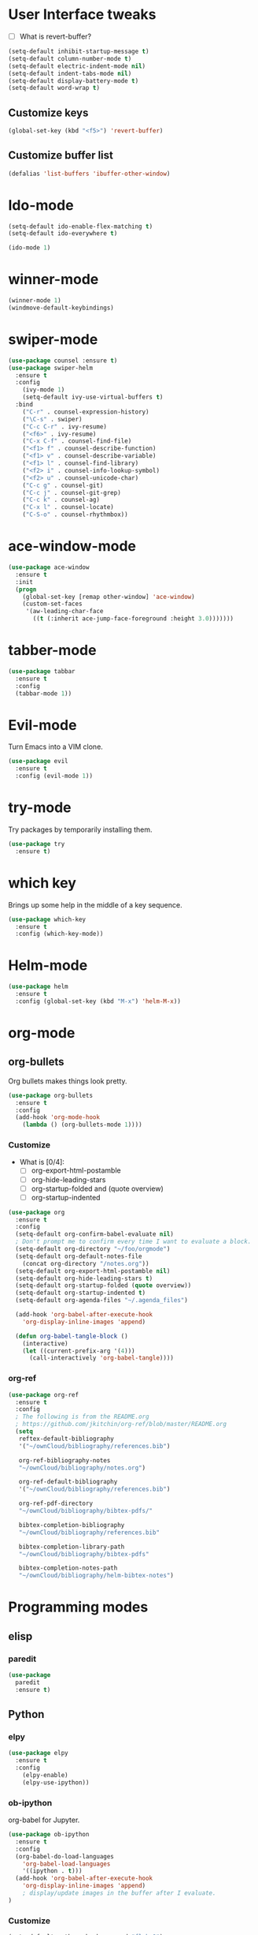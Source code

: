 #+STARTUP: overview

* User Interface tweaks

  - [ ] What is revert-buffer?

  #+BEGIN_SRC emacs-lisp
    (setq-default inhibit-startup-message t)
    (setq-default column-number-mode t)
    (setq-default electric-indent-mode nil)
    (setq-default indent-tabs-mode nil)
    (setq-default display-battery-mode t)
    (setq-default word-wrap t)
  #+END_SRC

** Customize keys

  #+BEGIN_SRC emacs-lisp
    (global-set-key (kbd "<f5>") 'revert-buffer)
  #+END_SRC

** Customize buffer list

  #+BEGIN_SRC emacs-lisp
    (defalias 'list-buffers 'ibuffer-other-window)
  #+END_SRC

* Ido-mode

  #+BEGIN_SRC emacs-lisp
    (setq-default ido-enable-flex-matching t)
    (setq-default ido-everywhere t)

    (ido-mode 1)
  #+END_SRC

* winner-mode

  #+BEGIN_SRC emacs-lisp
    (winner-mode 1)
    (windmove-default-keybindings)
  #+END_SRC

* swiper-mode

#+BEGIN_SRC emacs-lisp
  (use-package counsel :ensure t)
  (use-package swiper-helm
    :ensure t
    :config
      (ivy-mode 1)
      (setq-default ivy-use-virtual-buffers t)
    :bind
      ("C-r" . counsel-expression-history)
      ("\C-s" . swiper)
      ("C-c C-r" . ivy-resume)
      ("<f6>" . ivy-resume)
      ("C-x C-f" . counsel-find-file)
      ("<f1> f" . counsel-describe-function)
      ("<f1> v" . counsel-describe-variable)
      ("<f1> l" . counsel-find-library)
      ("<f2> i" . counsel-info-lookup-symbol)
      ("<f2> u" . counsel-unicode-char)
      ("C-c g" . counsel-git)
      ("C-c j" . counsel-git-grep)
      ("C-c k" . counsel-ag)
      ("C-x l" . counsel-locate)
      ("C-S-o" . counsel-rhythmbox))
#+END_SRC

* ace-window-mode

#+BEGIN_SRC emacs-lisp
(use-package ace-window
  :ensure t
  :init
  (progn
    (global-set-key [remap other-window] 'ace-window)
    (custom-set-faces
     '(aw-leading-char-face
       ((t (:inherit ace-jump-face-foreground :height 3.0)))))))
#+END_SRC

* tabber-mode

#+BEGIN_SRC emacs-lisp
(use-package tabbar
  :ensure t
  :config
  (tabbar-mode 1))
#+END_SRC

* Evil-mode

  Turn Emacs into a VIM clone.

  #+BEGIN_SRC emacs-lisp
    (use-package evil
      :ensure t
      :config (evil-mode 1))
  #+END_SRC

* try-mode

  Try packages by temporarily installing them.

  #+BEGIN_SRC emacs-lisp
    (use-package try
      :ensure t)
  #+END_SRC

* which key

  Brings up some help in the middle of a key sequence.

  #+BEGIN_SRC emacs-lisp
    (use-package which-key
      :ensure t
      :config (which-key-mode))
  #+END_SRC

* Helm-mode

  #+BEGIN_SRC emacs-lisp
    (use-package helm
      :ensure t
      :config (global-set-key (kbd "M-x") 'helm-M-x))
  #+END_SRC

* org-mode
** org-bullets

Org bullets makes things look pretty.

#+BEGIN_SRC emacs-lisp
  (use-package org-bullets
    :ensure t
    :config
    (add-hook 'org-mode-hook
      (lambda () (org-bullets-mode 1))))
#+END_SRC

*** Customize

- What is [0/4]:
  - [ ] org-export-html-postamble
  - [ ] org-hide-leading-stars
  - [ ] org-startup-folded and (quote overview)
  - [ ] org-startup-indented

#+BEGIN_SRC emacs-lisp
  (use-package org
    :ensure t
    :config
    (setq-default org-confirm-babel-evaluate nil)
    ; Don't prompt me to confirm every time I want to evaluate a block.
    (setq-default org-directory "~/foo/orgmode")
    (setq-default org-default-notes-file
      (concat org-directory "/notes.org"))
    (setq-default org-export-html-postamble nil)
    (setq-default org-hide-leading-stars t)
    (setq-default org-startup-folded (quote overview))
    (setq-default org-startup-indented t)
    (setq-default org-agenda-files "~/.agenda_files")

    (add-hook 'org-babel-after-execute-hook
      'org-display-inline-images 'append)

    (defun org-babel-tangle-block ()
      (interactive)
      (let ((current-prefix-arg '(4)))
        (call-interactively 'org-babel-tangle))))
#+END_SRC

*** org-ref

#+BEGIN_SRC emacs-lisp
  (use-package org-ref
    :ensure t
    :config
    ; The following is from the README.org
    ; https://github.com/jkitchin/org-ref/blob/master/README.org
    (setq
     reftex-default-bibliography
     '("~/ownCloud/bibliography/references.bib")

     org-ref-bibliography-notes
     "~/ownCloud/bibliography/notes.org")

     org-ref-default-bibliography
     '("~/ownCloud/bibliography/references.bib")

     org-ref-pdf-directory
     "~/ownCloud/bibliography/bibtex-pdfs/"

     bibtex-completion-bibliography
     "~/ownCloud/bibliography/references.bib"

     bibtex-completion-library-path
     "~/ownCloud/bibliography/bibtex-pdfs"

     bibtex-completion-notes-path
     "~/ownCloud/bibliography/helm-bibtex-notes")
#+END_SRC

* Programming modes
** elisp

*** paredit

#+begin_src emacs-lisp
  (use-package
    paredit
    :ensure t)
#+end_src

** Python

*** elpy

  #+BEGIN_SRC emacs-lisp
    (use-package elpy
      :ensure t
      :config
        (elpy-enable)
        (elpy-use-ipython))
  #+END_SRC

*** ob-ipython

  org-babel for Jupyter.

  #+BEGIN_SRC emacs-lisp
    (use-package ob-ipython
      :ensure t
      :config
      (org-babel-do-load-languages
        'org-babel-load-languages
        '((ipython . t)))
      (add-hook 'org-babel-after-execute-hook
        'org-display-inline-images 'append)
        ; display/update images in the buffer after I evaluate.
    )
  #+END_SRC

*** Customize

  #+BEGIN_SRC emacs-lisp
    (setq-default python-check-command "flake8")
    (setq python-indent-offset 4)
  #+END_SRC

** Haskell

*** Customize

  #+BEGIN_SRC emacs-lisp
    (setq-default haskell-hoogle-url "https://www.fpcomplete.com/hoogle?q=%s")
    (setq-default haskell-stylish-on-save t)
    (setq-default haskell-tags-on-save t)
  #+END_SRC

** Coq (hehehe… it says "coq"…)

  #+BEGIN_SRC emacs-lisp
    (setq-default proof-autosend-enable t)
    (setq-default proof-electric-terminator-enable t)
    (setq-default proof-shell-quiet-errors nil)
  #+END_SRC

*** Customize

** Magit
A git mode recommended on the wiki.

#+BEGIN_QUOTE
Magit is the most popular front end for Git. If you are new to Git and
do not need support for other vcs this is likely the package you
should try first.
#+END_QUOTE

#+BEGIN_SRC emacs-lisp
  (use-package magit
    :ensure t
    :config
    (global-set-key (kbd "C-x g") 'magit-status)
    (global-set-key (kbd "C-x M-g") 'magit-dispatch-popup))
#+END_SRC

* Communication
** IRC
*** ERC
**** Customize

  #+BEGIN_SRC emacs-lisp
    (use-package
      erc
      :ensure t
      :config
      (setq-default log-mode t)
      (setq-default erc-log-write-after-insert t)
      (setq-default erc-log-write-after-send t))
  #+END_SRC

* Accessability

** TODO thumb-through

Skim web pages? XXX

#+begin_src emacs-lisp
  (use-package
    thumb-through
    :ensure t)
#+end_src

** eloud

Reads bits off the buffer.

#+begin_src emacs-lisp
  (use-package
    eloud
    :ensure t
    :config (setq-default eloud-mode t))
#+end_src

** TODO ereader

XXX

#+begin_src emacs-lisp
  (use-package
    ereader
    :ensure t)
#+end_src

** spray

A speed reader.

#+begin_src emacs-lisp
  (use-package
    spray
    :ensure t
    :config (setq-default spray-save-point t))
#+end_src

** TODO emacspeak

How do we make this work? XXX

#+begin_src emacs-lisp
  ;(use-package
  ;  emacspeak
  ;  :ensure t
  ;)
#+end_src
